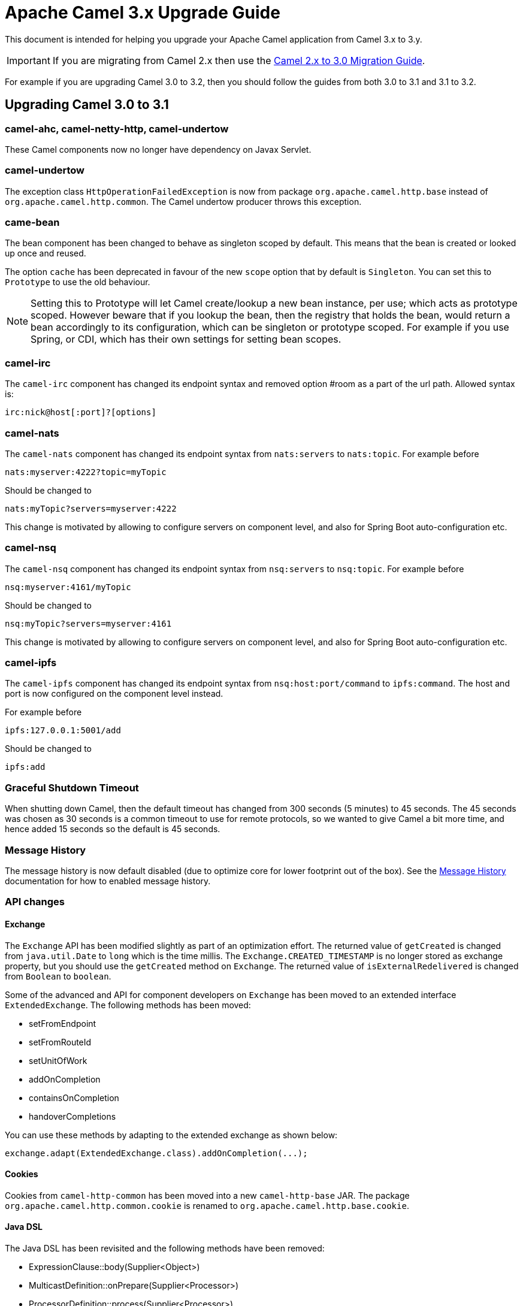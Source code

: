 = Apache Camel 3.x Upgrade Guide

This document is intended for helping you upgrade your Apache Camel application
from Camel 3.x to 3.y.

IMPORTANT: If you are migrating from Camel 2.x then use the
xref:camel-3-migration-guide.adoc[Camel 2.x to 3.0 Migration Guide].

For example if you are upgrading Camel 3.0 to 3.2, then you should follow the guides
from both 3.0 to 3.1 and 3.1 to 3.2.

== Upgrading Camel 3.0 to 3.1

=== camel-ahc, camel-netty-http, camel-undertow

These Camel components now no longer have dependency on Javax Servlet.

=== camel-undertow

The exception class `HttpOperationFailedException` is now from package `org.apache.camel.http.base` instead of `org.apache.camel.http.common`.
The Camel undertow producer throws this exception.

=== came-bean

The bean component has been changed to behave as singleton scoped by default.
This means that the bean is created or looked up once and reused.

The option `cache` has been deprecated in favour of the new `scope` option that by default is `Singleton`. You can set this to `Prototype` to use the old behaviour.

NOTE: Setting this to Prototype will let Camel create/lookup a new bean instance, per use; which acts as prototype scoped. However beware that if you lookup the bean, then the registry that holds the bean, would return a bean accordingly to its configuration, which can be singleton or prototype scoped. For example if you use Spring, or CDI, which has their own settings for setting bean scopes.

=== camel-irc

The `camel-irc` component has changed its endpoint syntax and removed option #room as a part of the url path. Allowed syntax is:

[source,text]
----
irc:nick@host[:port]?[options]
----

=== camel-nats

The `camel-nats` component has changed its endpoint syntax from `nats:servers` to `nats:topic`.
For example before

[source,text]
----
nats:myserver:4222?topic=myTopic
----

Should be changed to
----
nats:myTopic?servers=myserver:4222
----

This change is motivated by allowing to configure servers on component level,
and also for Spring Boot auto-configuration etc.

=== camel-nsq

The `camel-nsq` component has changed its endpoint syntax from `nsq:servers` to `nsq:topic`.
For example before

[source,text]
----
nsq:myserver:4161/myTopic
----

Should be changed to
----
nsq:myTopic?servers=myserver:4161
----

This change is motivated by allowing to configure servers on component level,
and also for Spring Boot auto-configuration etc.

=== camel-ipfs

The `camel-ipfs` component has changed its endpoint syntax from `nsq:host:port/command` to `ipfs:command`.
The host and port is now configured on the component level instead.

For example before

[source,text]
----
ipfs:127.0.0.1:5001/add
----

Should be changed to
----
ipfs:add
----

=== Graceful Shutdown Timeout

When shutting down Camel, then the default timeout has changed from 300 seconds (5 minutes) to 45 seconds.
The 45 seconds was chosen as 30 seconds is a common timeout to use for remote protocols, so we wanted to give
Camel a bit more time, and hence added 15 seconds so the default is 45 seconds.

=== Message History

The message history is now default disabled (due to optimize core for lower footprint out of the box).
See the xref:message-history.adoc[Message History] documentation for how to enabled message history.

=== API changes

==== Exchange

The `Exchange` API has been modified slightly as part of an optimization effort.
The returned value of `getCreated` is changed from `java.util.Date` to `long` which is the time millis.
The `Exchange.CREATED_TIMESTAMP` is no longer stored as exchange property, but you should use the `getCreated` method on `Exchange`.
The returned value of `isExternalRedelivered` is changed from `Boolean` to `boolean`.

Some of the advanced and API for component developers on `Exchange` has been moved to an extended interface `ExtendedExchange`.
The following methods has been moved:

- setFromEndpoint
- setFromRouteId
- setUnitOfWork
- addOnCompletion
- containsOnCompletion
- handoverCompletions

You can use these methods by adapting to the extended exchange as shown below:

[source,java]
----
exchange.adapt(ExtendedExchange.class).addOnCompletion(...);
----

==== Cookies

Cookies from `camel-http-common` has been moved into a new `camel-http-base` JAR.
The package `org.apache.camel.http.common.cookie` is renamed to `org.apache.camel.http.base.cookie`.

==== Java DSL

The Java DSL has been revisited and the following methods have been removed:

* ExpressionClause::body(Supplier<Object>)
* MulticastDefinition::onPrepare(Supplier<Processor>)
* ProcessorDefinition::process(Supplier<Processor>)
* ProcessorDefinition::setBody(Supplier<Result>)
* RecipientListDefinition::onPrepare(Supplier<Processor>)
* SplitDefinition::onPrepare(Supplier<Processor>)
* WireTapDefinition::newExchange(Supplier<Processor>)
* WireTapDefinition::onPrepare(Supplier<Processor>)

This change is motivated by the need to remove method ambiguity for untyped languages such as Groovy and JavaScript, for more info see https://issues.apache.org/jira/browse/CAMEL-14300

==== CamelContext

Some unused methods have been removed from `CamelContext` which were not part of the public API. The following methods have been removed:

* getProducerServicePool
* setProducerServicePool
* getPollingConsumerServicePool
* setPollingConsumerServicePool
